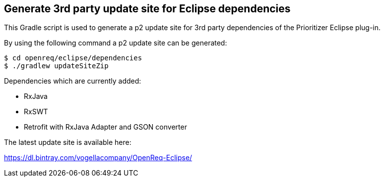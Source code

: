 == Generate 3rd party update site for Eclipse dependencies

This Gradle script is used to generate a p2 update site for 3rd party dependencies of the Prioritizer Eclipse plug-in.

By using the following command a p2 update site can be generated:

[source, console]
----
$ cd openreq/eclipse/dependencies
$ ./gradlew updateSiteZip
----

Dependencies which are currently added:

* RxJava
* RxSWT
* Retrofit with RxJava Adapter and GSON converter

The latest update site is available here:

https://dl.bintray.com/vogellacompany/OpenReq-Eclipse/
